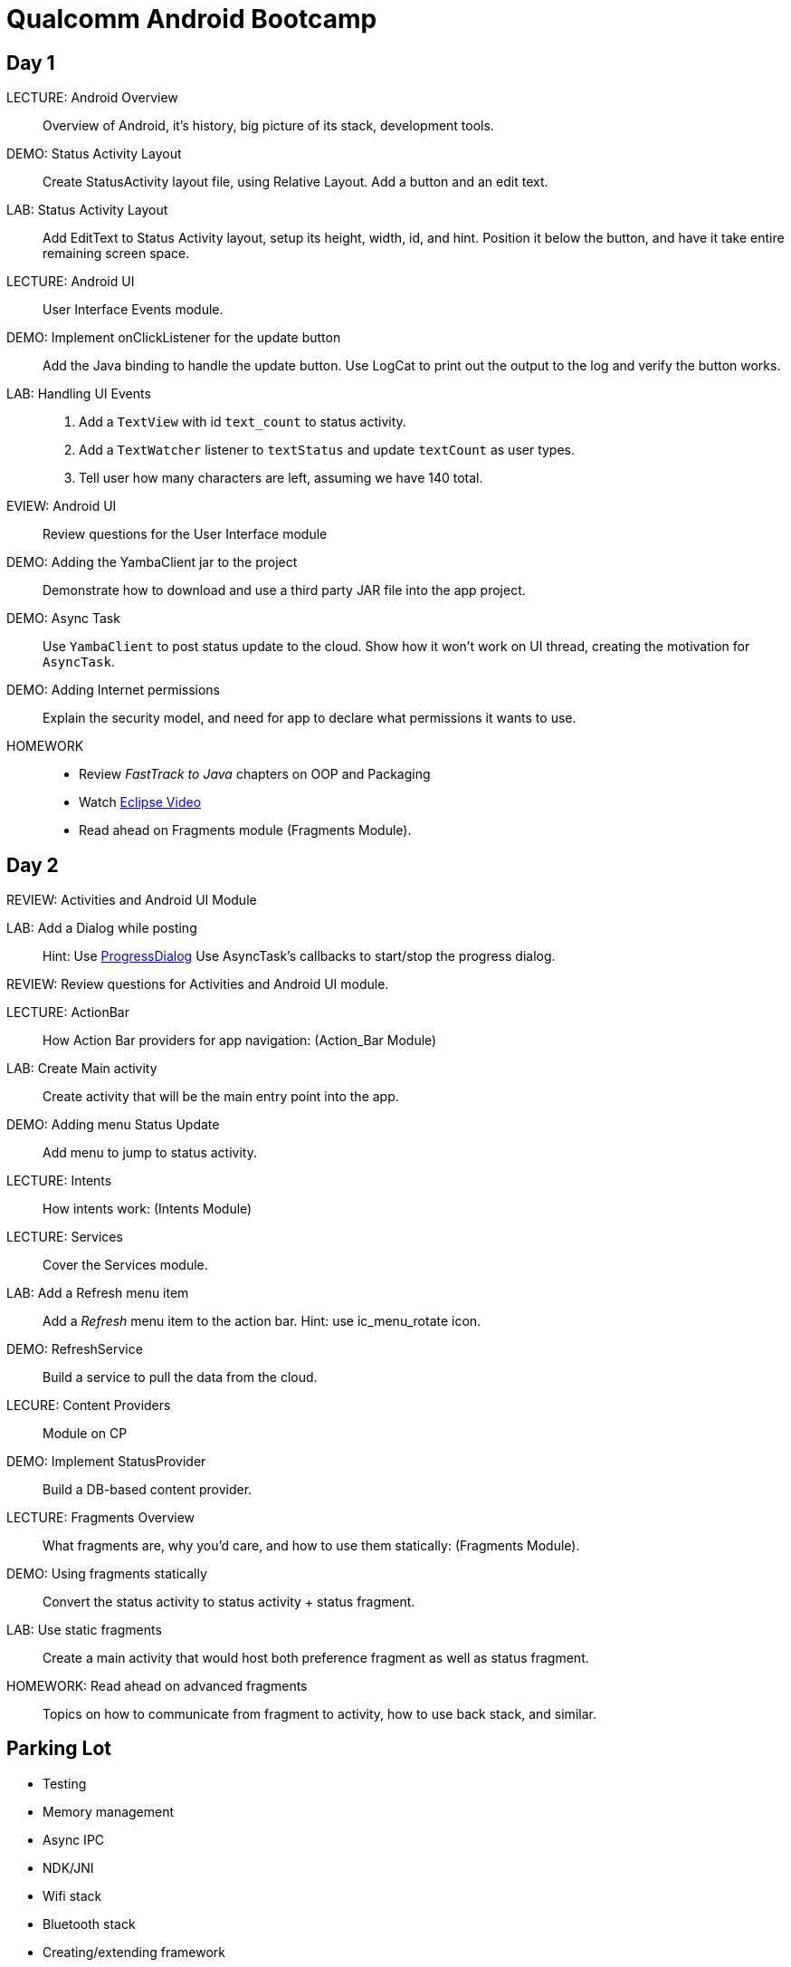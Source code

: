 = Qualcomm Android Bootcamp =

== Day 1 ==

LECTURE: Android Overview::
Overview of Android, it's history, big picture of its stack, development tools.

DEMO: Status Activity Layout::
Create StatusActivity layout file, using Relative Layout. Add a button and an edit text.

LAB: Status Activity Layout::
Add EditText to Status Activity layout, setup its height, width, id, and hint.
Position it below the button, and have it take entire remaining screen space.


LECTURE: Android UI::
User Interface Events module.

DEMO: Implement onClickListener for the update button::
Add the Java binding to handle the update button. Use LogCat to print out the output to the log and verify the button works.


LAB: Handling UI Events::
. Add a `TextView` with id `text_count` to status activity.
. Add a `TextWatcher` listener to `textStatus` and update `textCount` as user types.
. Tell user how many characters are left, assuming we have 140 total.

EVIEW: Android UI::
Review questions for the User Interface module

DEMO: Adding the YambaClient jar to the project::
Demonstrate how to download and use a third party JAR file into the app project.

DEMO: Async Task::
Use `YambaClient` to post status update to the cloud. Show how it won't work on UI thread, creating the motivation for `AsyncTask`.

DEMO: Adding Internet permissions::
Explain the security model, and need for app to declare what permissions it wants to use.


HOMEWORK::
* Review _FastTrack to Java_ chapters on OOP and Packaging
* Watch http://mrkn.co/f/595[Eclipse Video]
* Read ahead on Fragments module (Fragments Module).

== Day 2 ==

REVIEW: Activities and Android UI Module

LAB: Add a Dialog while posting::
Hint: Use http://developer.android.com/reference/android/app/ProgressDialog.html[ProgressDialog]
Use AsyncTask's callbacks to start/stop the progress dialog.

REVIEW: Review questions for Activities and Android UI module.

LECTURE: ActionBar::
How Action Bar providers for app navigation: (Action_Bar Module)

LAB: Create Main activity::
Create activity that will be the main entry point into the app.

DEMO: Adding menu Status Update::
Add menu to jump to status activity.

LECTURE: Intents::
How intents work: (Intents Module)

LECTURE: Services::
Cover the Services module.

LAB: Add a Refresh menu item::
Add a _Refresh_ menu item to the action bar. Hint: use +ic_menu_rotate+ icon.

DEMO: RefreshService::
Build a service to pull the data from the cloud.

LECURE: Content Providers::
Module on CP

DEMO: Implement StatusProvider::
Build a DB-based content provider.


LECTURE: Fragments Overview::
What fragments are, why you'd care, and how to use them statically: (Fragments Module).

DEMO: Using fragments statically::
Convert the status activity to status activity + status fragment.

LAB: Use static fragments::
Create a main activity that would host both preference fragment as well as status fragment.

HOMEWORK: Read ahead on advanced fragments::
Topics on how to communicate from fragment to activity, how to use back stack, and similar.


== Parking Lot ==

* Testing
* Memory management
* Async IPC
* NDK/JNI
* Wifi stack
* Bluetooth stack
* Creating/extending framework
* Tools: debugger, tracing, performance

== Homework ==

* http://mrkn.co/f/595[Eclipse Video]